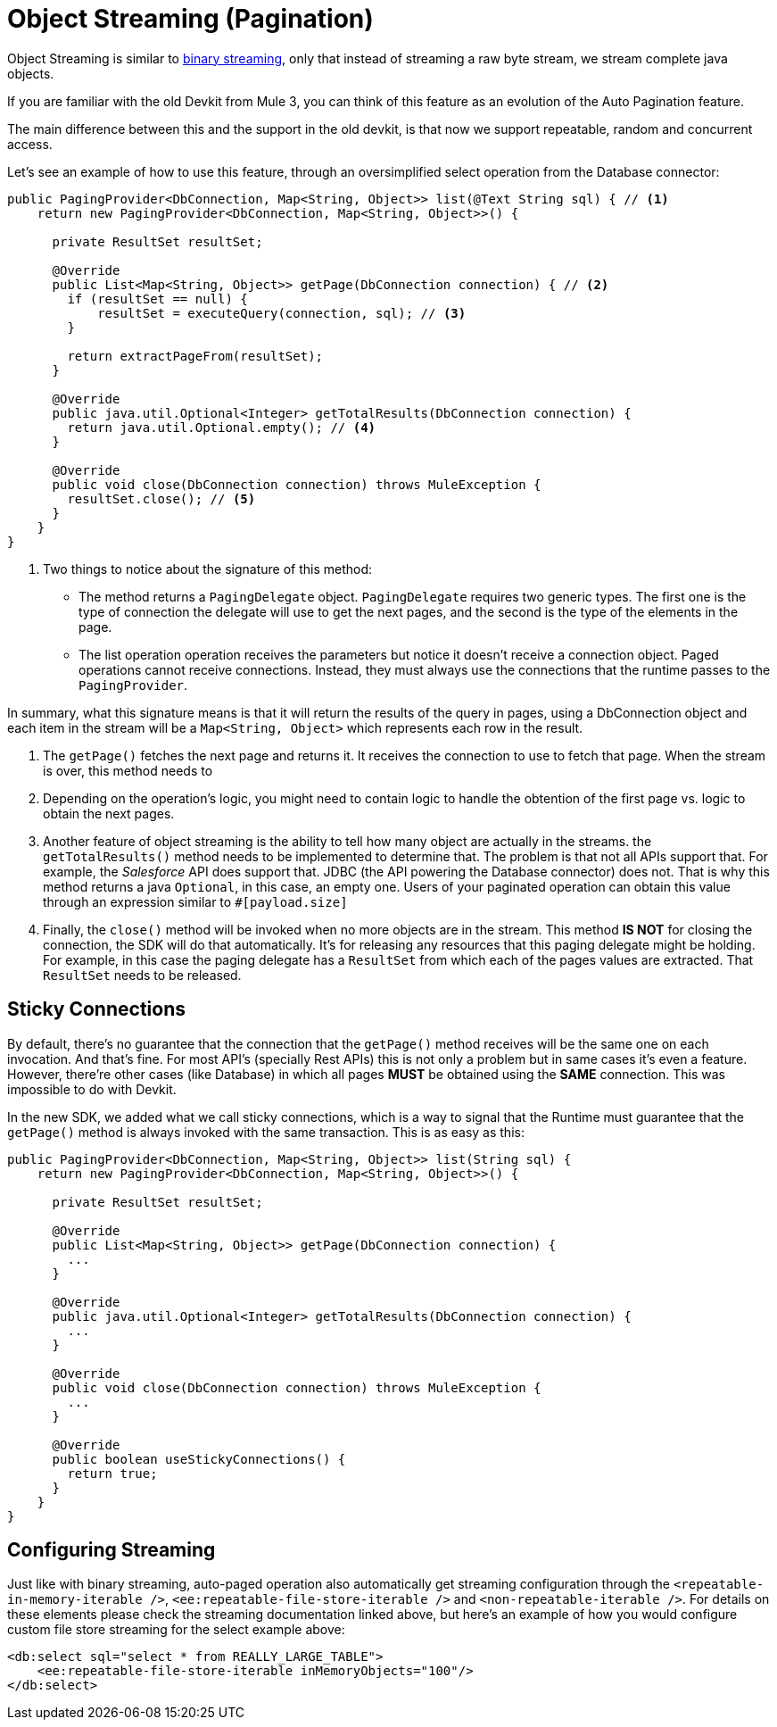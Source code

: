 = Object Streaming (Pagination)

Object Streaming is similar to <<3.1_binary_streaming#_binary_streaming, binary streaming>>, only that instead of streaming a raw
byte stream, we stream complete java objects.

If you are familiar with the old Devkit from Mule 3, you can think of this feature as
an evolution of the Auto Pagination feature.

The main difference between this and the support in the old devkit, is that now we support
repeatable, random and concurrent access.

Let's see an example of how to use this feature, through an oversimplified select operation from the Database connector:

[source, java, linenums]
----
public PagingProvider<DbConnection, Map<String, Object>> list(@Text String sql) { // <1>
    return new PagingProvider<DbConnection, Map<String, Object>>() {

      private ResultSet resultSet;

      @Override
      public List<Map<String, Object>> getPage(DbConnection connection) { // <2>
        if (resultSet == null) {
            resultSet = executeQuery(connection, sql); // <3>
        }

        return extractPageFrom(resultSet);
      }

      @Override
      public java.util.Optional<Integer> getTotalResults(DbConnection connection) {
        return java.util.Optional.empty(); // <4>
      }

      @Override
      public void close(DbConnection connection) throws MuleException {
        resultSet.close(); // <5>
      }
    }
}
----

<1> Two things to notice about the signature of this method:
* The method returns a `PagingDelegate` object. `PagingDelegate` requires two generic types. The first one is the type of
connection the delegate will use to get the next pages, and the second is the type of the elements in the page.
* The list operation operation receives the parameters but notice it doesn't receive a connection object. Paged operations
cannot receive connections. Instead, they must always use the connections that the runtime passes to the `PagingProvider`.

In summary, what this signature means is that it will return the results of the query in pages, using a DbConnection object
and each item in the stream will be a `Map<String, Object>` which represents each row in the result.

<2> The `getPage()` fetches the next page and returns it. It receives the connection to use to fetch that page. When the stream is
over, this method needs to
<3> Depending on the operation's logic, you might need to contain logic to handle the obtention of the first page vs. logic to
obtain the next pages.
<4> Another feature of object streaming is the ability to tell how many object are actually in the streams. the `getTotalResults()`
method needs to be implemented to determine that. The problem is that not all APIs support that. For example, the _Salesforce_ API
does support that. JDBC (the API powering the Database connector) does not. That is why this method returns a java `Optional`, in
this case, an empty one. Users of your paginated operation can obtain this value through an expression similar to `#[payload.size]`
<5> Finally, the `close()` method will be invoked when no more objects are in the stream. This method *IS NOT* for closing
the connection, the SDK will do that automatically. It's for releasing any resources that this paging delegate might be holding.
For example, in this case the paging delegate has a `ResultSet` from which each of the pages values are extracted. That `ResultSet`
needs to be released.

== Sticky Connections

By default, there's no guarantee that the connection that the `getPage()` method receives will be the same one on each
invocation. And that's fine. For most API's (specially Rest APIs) this is not only a problem but in same cases it's even
a feature. However, there're other cases (like Database) in which all pages *MUST* be obtained using the *SAME* connection.
This was impossible to do with Devkit.

In the new SDK, we added what we call sticky connections, which is a way to signal that the Runtime must guarantee that the
`getPage()` method is always invoked with the same transaction. This is as easy as this:

[source, java, linenums]
----
public PagingProvider<DbConnection, Map<String, Object>> list(String sql) {
    return new PagingProvider<DbConnection, Map<String, Object>>() {

      private ResultSet resultSet;

      @Override
      public List<Map<String, Object>> getPage(DbConnection connection) {
        ...
      }

      @Override
      public java.util.Optional<Integer> getTotalResults(DbConnection connection) {
        ...
      }

      @Override
      public void close(DbConnection connection) throws MuleException {
        ...
      }

      @Override
      public boolean useStickyConnections() {
        return true;
      }
    }
}
----

== Configuring Streaming

Just like with binary streaming, auto-paged operation also automatically get streaming configuration through the
`<repeatable-in-memory-iterable />`, `<ee:repeatable-file-store-iterable />` and `<non-repeatable-iterable />`. For details
on these elements please check the streaming documentation linked above, but here's an example of how you would configure
custom file store streaming for the select example above:

[source, xml, linenums]
----
<db:select sql="select * from REALLY_LARGE_TABLE">
    <ee:repeatable-file-store-iterable inMemoryObjects="100"/>
</db:select>
----
